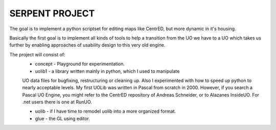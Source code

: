 SERPENT PROJECT
===============

The goal is to implement a python scriptset for editing maps like CentrED,
but more dynamic in it's housing.

Basically the first goal is to implement all kinds of tools to help a 
transition from the UO we have to a UO which takes us further by enabling
approaches of usability design to this very old engine.

The project will consist of:
    * concept - Playground for experimentation.
    
    * uolib1 - a library written mainly in python, which I used to manipulate
    UO data files for bugfixing, restructuring or cleaning up.
    Also I experimented with how to speed up python to nearly acceptable levels.
    My first UOLib was written in Pascal from scratch in 2000. 
    However, if you search a Pascal UO Engine, you might refer to the CentrED
    repository of Andreas Schneider, or to Alazanes InsideUO.
    For .net users there is one at RunUO.
    
    * uolib - if I have time to remodel uolib into a more organized format.
    
    * glue - the GL using editor.
    
     
    